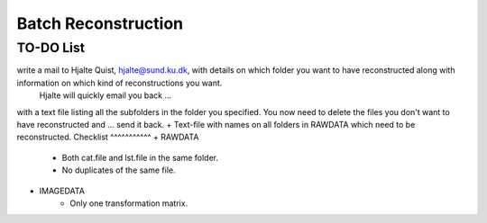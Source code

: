 Batch Reconstruction
=====================

TO-DO List
^^^^^^^^^^

write a mail to Hjalte Quist, hjalte@sund.ku.dk, with details on which folder you want to have reconstructed along with information on which kind of reconstructions you want.
 Hjalte will quickly email you back ... 
with a text file listing all the subfolders in the folder you specified. You now need to delete the files you don't want to have reconstructed and ... 
send it back. 
+ Text-file with names on all folders in RAWDATA which need to be reconstructed.
Checklist
^^^^^^^^^^^
+ RAWDATA
    + Both cat.file and lst.file in the same folder.
    + No duplicates of the same file.
+ IMAGEDATA
    + Only one transformation matrix.


    




